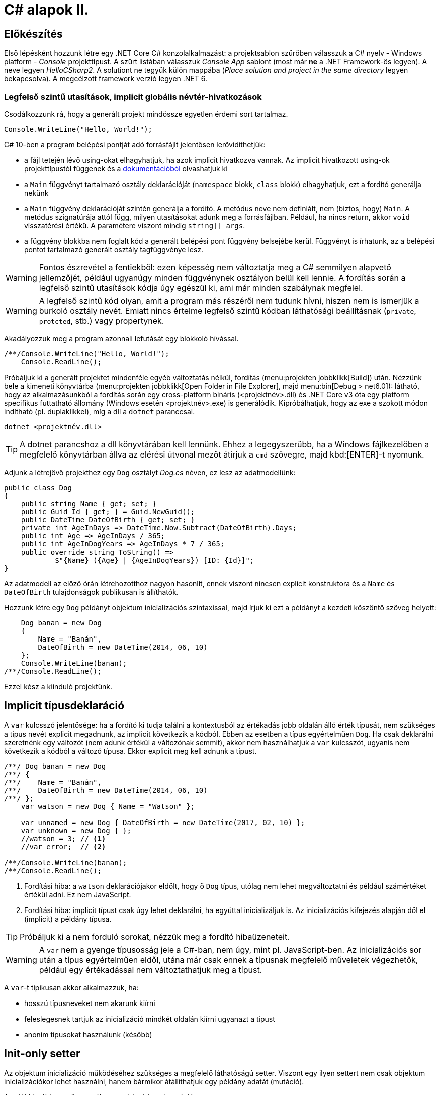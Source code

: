 [#csharp2]
= C# alapok II.

== Előkészítés

Első lépésként hozzunk létre egy .NET Core C# konzolalkalmazást: a projektsablon szűrőben válasszuk a C# nyelv - Windows platform - _Console_ projekttípust. A szűrt listában válasszuk _Console App_ sablont (most már *ne* a .NET Framework-ös legyen). A neve legyen _HelloCSharp2_. A solutiont ne tegyük külön mappába (_Place solution and project in the same directory_ legyen bekapcsolva). A megcélzott framework verzió legyen .NET 6.

=== Legfelső szintű utasítások, implicit globális névtér-hivatkozások

Csodálkozzunk rá, hogy a generált projekt mindössze egyetlen érdemi sort tartalmaz.

[source, csharp]
----
Console.WriteLine("Hello, World!");
----

C# 10-ben a program belépési pontját adó forrásfájlt jelentősen lerövidíthetjük:

- a fájl tetején lévő using-okat elhagyhatjuk, ha azok implicit hivatkozva vannak. Az implicit hivatkozott using-ok projekttípustól függenek és a https://docs.microsoft.com/en-us/dotnet/core/project-sdk/overview#implicit-using-directives[dokumentációból] olvashatjuk ki
- a `Main` függvényt tartalmazó osztály deklarációját (`namespace` blokk, `class` blokk) elhagyhatjuk, ezt a fordító generálja nekünk
- a `Main` függvény deklarációját szintén generálja a fordító. A metódus neve nem definiált, nem (biztos, hogy) `Main`. A metódus szignatúrája attól függ, milyen utasításokat adunk meg a forrásfájlban. Például, ha nincs return, akkor `void` visszatérési értékű. A paramétere viszont mindig `string[] args`.
- a függvény blokkba nem foglalt kód a generált belépési pont függvény belsejébe kerül. Függvényt is írhatunk, az a belépési pontot tartalmazó generált osztály tagfüggvénye lesz.

WARNING: Fontos észrevétel a fentiekből: ezen képesség nem változtatja meg a C# semmilyen alapvető jellemzőjét, például ugyanúgy minden függvénynek osztályon belül kell lennie. A fordítás során a legfelső szintű utasítások kódja úgy egészül ki, ami már minden szabálynak megfelel.

WARNING: A legfelső szintű kód olyan, amit a program más részéről nem tudunk hívni, hiszen nem is ismerjük  a burkoló osztály nevét. Emiatt nincs értelme legfelső szintű kódban láthatósági beállításnak (`private`, `protcted`, stb.) vagy propertynek.

Akadályozzuk meg a program azonnali lefutását egy blokkoló hívással.

[source, csharp]
----
/**/Console.WriteLine("Hello, World!");
    Console.ReadLine();
----

Próbáljuk ki a generált projektet mindenféle egyéb változtatás nélkül, fordítás (menu:projekten jobbklikk[Build]) után. Nézzünk bele a kimeneti könyvtárba (menu:projekten jobbklikk[Open Folder in File Explorer], majd menu:bin[Debug > net6.0]): látható, hogy az alkalmazásunkból a fordítás során egy cross-platform bináris (<projektnév>.dll) és .NET Core v3 óta egy platform specifikus futtatható állomány (Windows esetén <projektnév>.exe) is generálódik. Kipróbálhatjuk, hogy az exe a szokott módon indítható (pl. duplaklikkel), míg a dll a `dotnet` paranccsal. 

[source]
----
dotnet <projektnév.dll>
----

TIP:  A dotnet parancshoz a dll könyvtárában kell lennünk. Ehhez a legegyszerűbb, ha a Windows fájlkezelőben a megfelelő könyvtárban állva az elérési útvonal mezőt átírjuk a `cmd` szövegre, majd kbd:[ENTER]-t nyomunk.

Adjunk a létrejövő projekthez egy `Dog` osztályt _Dog.cs_ néven, ez lesz az adatmodellünk:

[source,csharp]
----
public class Dog
{
    public string Name { get; set; }
    public Guid Id { get; } = Guid.NewGuid();
    public DateTime DateOfBirth { get; set; }
    private int AgeInDays => DateTime.Now.Subtract(DateOfBirth).Days;
    public int Age => AgeInDays / 365;
    public int AgeInDogYears => AgeInDays * 7 / 365;
    public override string ToString() =>
            $"{Name} ({Age} | {AgeInDogYears}) [ID: {Id}]";
}
----

Az adatmodell az előző órán létrehozotthoz nagyon hasonlít, ennek viszont nincsen explicit konstruktora és a `Name` és `DateOfBirth` tulajdonságok publikusan is állíthatók.

Hozzunk létre egy `Dog` példányt objektum inicializációs szintaxissal, majd írjuk ki ezt a példányt a kezdeti köszöntő szöveg helyett:

[source,csharp]
----
    Dog banan = new Dog
    {
        Name = "Banán",
        DateOfBirth = new DateTime(2014, 06, 10)
    };
    Console.WriteLine(banan);
/**/Console.ReadLine();
----

Ezzel kész a kiinduló projektünk.

== Implicit típusdeklaráció

A `var` kulcsszó jelentősége: ha a fordító ki tudja találni a kontextusból az értékadás jobb oldalán álló érték típusát, nem szükséges a típus nevét explicit megadnunk, az implicit következik a kódból. Ebben az esetben a típus egyértelműen `Dog`. Ha csak deklarálni szeretnénk egy változót (nem adunk értékül a változónak semmit), akkor nem használhatjuk a `var` kulcsszót, ugyanis nem következik a kódból a változó típusa. Ekkor explicit meg kell adnunk a típust.

[source,csharp]
----
/**/ Dog banan = new Dog
/**/ {
/**/    Name = "Banán",
/**/    DateOfBirth = new DateTime(2014, 06, 10)
/**/ };
    var watson = new Dog { Name = "Watson" };

    var unnamed = new Dog { DateOfBirth = new DateTime(2017, 02, 10) };
    var unknown = new Dog { };
    //watson = 3; // <1>
    //var error;  // <2>

/**/Console.WriteLine(banan);
/**/Console.ReadLine();
----
<1> Fordítási hiba: a `watson` deklarációjakor eldőlt, hogy ő `Dog` típus, utólag nem lehet megváltoztatni és például számértéket értékül adni. Ez nem JavaScript.
<2> Fordítási hiba: implicit típust csak úgy lehet deklarálni, ha egyúttal inicializáljuk is. Az inicializációs kifejezés alapján dől el (implicit) a példány típusa.

TIP: Próbáljuk ki a nem forduló sorokat, nézzük meg a fordító hibaüzeneteit.

WARNING: A `var` nem a gyenge típusosság jele a C#-ban, nem úgy, mint pl. JavaScript-ben. Az inicializációs sor után a típus egyértelműen eldől, utána már csak ennek a típusnak megfelelő műveletek végezhetők, például egy értékadással nem változtathatjuk meg a típust.

A `var`-t tipikusan akkor alkalmazzuk, ha:

- hosszú típusneveket nem akarunk kiírni
- feleslegesnek tartjuk az inicializáció mindkét oldalán kiírni ugyanazt a típust
- anonim típusokat használunk (később)

== Init-only setter

Az objektum inicializáció működéséhez szükséges a megfelelő láthatóságú setter. Viszont egy ilyen settert nem csak objektum inicializációkor lehet használni, hanem bármikor átállíthatjuk egy példány adatát (mutáció). 

Az alábbi példa egy ilyen utólagos módosításra / mutációra.

[source,csharp]
----
/**/var watson = new Dog { Name = "Watson" };
watson.Name = "Sherlock";
----

Ez így hiba nélkül lefordul.

Kizárólag az inicializációra korlátozhatjuk a setter meghívását az init-only setterrel.

[source,csharp]
----
/**/public class Dog
/**/{
        public string Name { get; init; }
        //...
/**/}
----

Ezután az inicializációs sor továbbra is lefordul, de a névátírásos már nem. Ez utóbbi sort kommentezzük ki.

TIP: Init-only settert az osztály konstruktorából is meg lehet hívni - hiszen az is inicializáció. 

TIP: Init-only settert több okból kifolyólag is használhatunk, például a típus példányainak immutábilis kezelését akarjuk kikényszeríteni, vagy csak inicializációra akarjuk korlátozni a propertyk beállítását, de nem akarunk ehhez konstruktort írni.

== Indexer operátor, nameof operátor, index inicializáló

A collection initializer analógiájára jött létre az _index initializer_ nyelvi elem, ami a korábbihoz hasonlóan sorban hív meg egy operátort, hogy már inicializált objektumot kapjunk vissza. A különbség egyrészt a szintaxis, másrészt az ilyenkor meghívott metódus, ami az index operátor. 

TIP: Saját típusainkban lehetőségünk van definiálni és felüldefiniálni operátorokat, mint pl. +, -, indexelés, implicit cast, explicit cast, stb.

Tegyük fel, hogy egy kutyához bármilyen, üzleti logikában nem felhasznált információ kerülhet, amire általános struktúrát szeretnénk. Vegyünk fel a `Dog` osztályba egy `string-object` szótárat, amiben bármilyen további információt tárolhatunk! Ezen felül állítsuk be a `Dog` indexerét, hogy az a `Metadata` indexelését végezze:

[source,csharp]
----
/**/public class Dog
/**/{
        //...
        public Dictionary<string, object>  Metadata { get; } = new (); //<1>
    
        public object this[string key]
        {
            get { return Metadata[key]; }
            set { Metadata[key] = value; }
        }
/**/}
----
<1> A `new` operátor utáni konstruktorhívás sok esetben elhagyható, ha a bal oldal alapján amúgy is tudható a típus.

TIP: Az újabb projektsablonok sokkal kevesebb névtérdeklarációt (`using`) generálnak alapból. Ha kell vegyük fel a szükségeseket a fel nem oldott néven állva gyorsművelet (villanykörte) eszközzel (kbd:[CTRL+.])

Az objektum inicializáló és az index inicializáló vegyíthető, így az alábbi módon tudunk felvenni további tulajdonságokat a kutyákhoz a legfelső szintű kódba:

[source,csharp]
----
    var pimpedli = new Dog
    {
        Name = "Pimpedli",
        DateOfBirth = new DateTime(2006, 06, 10),
        ["Chip azonosító"] = "123125AJ"
    };
/**/ Console.WriteLine(banan);
----

Mivel indexelni általában kollekciókat szokás (tömb, lista, szótár), ezért ezekben az esetekben igen jó eszköz lehet az index inicializáló. Vegyünk fel egy új kutyaszótárt a kutyák kitenyésztése után:

[source,csharp]
----
var dogs = new Dictionary<string, Dog>
{
    ["banan"] = banan,
    ["watson"] = watson,
    ["unnamed"] = unnamed,
    ["unknown"] = unknown,
    ["pinmpedli"] = pimpedli
};

foreach (var dog in dogs)
    Console.WriteLine($"{dog.Key} - {dog.Value}");
----

Próbáljuk ki - minden név-kutya párt ki kell írnia a szótárból.

Elsőre jó ötletnek tűnhet kiváltani a szövegliterálokat a `Name` property használatával.

[source,csharp]
----
var dogs = new Dictionary<string, Dog>
{
    [banan.Name] = banan,
    [watson.Name] = watson,
    [unnamed.Name] = unnamed,
    [unknown.Name] = unknown,
    [pimpedli.Name] = pimpedli
};
//ArgumentNullException!
----

Ez azonban kivételt okoz, amikor a kutya neve nincs kitöltve, azaz `null` értékű. Esetünkben elég lenne az adott változó neve szövegként. Erre jó a `nameof` operátor.

[source,csharp]
----
var dogs = new Dictionary<string, Dog>
{
    [nameof(banan)] = banan,
    [nameof(watson)] = watson,
    [nameof(unnamed)] = unnamed,
    [nameof(unknown)] = unknown,
    [nameof(pimpedli)] = pimpedli
};
----

Ez a változat már nem fog kivételt okozni.

A `nameof` operátor sokfajta nyelvi elemet támogat, vissza tudja adni egy változó, egy típus, egy property vagy egy függvény nevét is.

A szótár feltöltését megírhatjuk kollekció inicializációval is. Ehhez kihasználjuk, hogy a szótár típus rendelkezik egy `Add` metódussal, amelyik egyszerűen egy kulcsot és egy hozzátartozó értéket vár:

[source,csharp]
----
var dogs = new Dictionary<string, Dog>
{
    { nameof(banan), banan},
    { nameof(watson), watson},
    { nameof(unnamed), unnamed},
    { nameof(unknown), unknown},
    { nameof(pimpedli), pimpedli}

};
----

== Using static

Ha egy osztály statikus tagjait vagy egy statikus osztályt szeretnénk használni, lehetőségünk van a `using static` kulcsszavakkal az osztályt bevonni a névfeloldási logikába. Ha a `Console` osztályt referáljuk ilyen módon, lehetőségünk van a rajta levő metódusok meghívására az aktuális kontextusunkban anélkül, hogy az osztály nevét kiírnánk:

[source,csharp]
----

/**/using System;
    using static System.Console;
    //..
/**/foreach (var dog in dogs)
        /*Console.*/WriteLine($"{dog.Key} - {dog.Value}");
    /*Console.*/WriteLine(banan);
    /*Console.*/ReadLine();
----

TIP:  Az általános névfeloldási szabály továbbra is él: ha egyértelműen feloldható a hivatkozás, akkor nem szükséges kitenni a megkülönböztető előtagot (itt: osztály), különben igen.

== Nullozható típusok

Természetesen a referenciatípusok mind olyan típusok, melyek vehetnek fel `null` értéket, viszont esetenként jó volna, ha a `null` értéket egyébként felvenni nem képes típusok is lehetének ilyen értékűek, ezzel pl. jelezvén, hogy egy érték be van-e állítva vagy sem. Pl. egy szám esetén a 0 egy konkrét, helyes érték lehet a domain modellünkben, a `null` viszont azt jelenthetné, hogy nem vett fel értéket.

Vizsgáljuk meg, hogy a konzolra történő kiíráskor miért lesz az aktuális év *Watson* kutya életkora! Valamelyik `Console.WriteLine` sorhoz vegyünk fel egy töréspontot (kbd:[F9]), majd debuggolás közben a *Locals* ablakban (debuggolás közben menu:Debug[Windows > Locals]) figyeljük meg az egyes példányok adatait. Watsont kinyitva láthatjuk, hogy a turpisság abból fakad, hogy a `DateOfBirth` adat típusa, a `DateTime` nem referenciatípus, és alapértelmezés szerinti értéket veszi fel, ami *0001. 01. 01. 00:00:00* - hiszen nem állítottunk be mást.

Ismeretlen születési dátumú, korú egyedek helyes tárolásához az `Age` tulajdonság típusát változtassuk `int?`-re! Az `int?` szintaktikai édesítőszere a `Nullable<int>`-nek, egy olyan struktúrának, ami egy `int` értéket tárol, és tárolja, hogy az be van-e állítva vagy sem. A `Nullable<int>` szignatúráit megmutathatjuk, hogyha a kurzort a típusra helyezve kbd:[F12]-t nyomunk.

Módosítsuk a `Dog` `Age` és `DateOfBirth` tulajdonságait is, hogy tudjuk, be vannak-e állítva az értékeik:

[source,csharp]
----
public class Dog
{
    //...

    public DateTime? DateOfBirth { get; set; }

    private int? AgeInDays => (-DateOfBirth?.Subtract(DateTime.Now))?.Days;

    public int? Age => AgeInDays / 365;

    public int? AgeInDogYears => AgeInDays * 7 / 365;

    //...
}
----

TIP: Örvendezzünk, hogy az alap aritmetikai operátorok pont úgy működnek, ahogy szeretnénk (`null` bemenetre `null` eredmény), nem kellett semmilyen trükk.

Az `AgeInDays` akkor ad vissza `null` értéket, ha a `DateOfBirth` maga is `null` volt. Tehát ha nincs megadva születési dátumunk, nem tudunk életkort sem számítani. Ennek kifejezésére használhatjuk a `?.` (Elvis, magyarban *Kozsó* - `null` conditional operator) operátort: a kiértékelendő érték jobb oldalát adja vissza, ha a bal oldal nem `null`, különben `null`-t. A kifejezést meg kellett változtatnunk, hogy a `DateOfBirth`-ből vonjuk ki a jelenlegi dátumot és ezt negáljuk, ugyanis a `null` vizsgálandó érték a bináris operátor bal oldalán kell, hogy elhelyezkedjen.

NOTE:  Az Elvis operátor nevének eredetére több magyarázatot is lehet találni, a források annyiban nagyrészt megegyeznek, hogy a kérdőjel tekeredő része az énekes jellegzetes bodorodó hajviseletére emlékeztet, a pontok pedig a szemeket jelölik, így végülis a ?. egy Elvis emotikonként fogható fel. Ezen logika mentén adódik a magyar megfelelő, a Kozsó operátor, hiszen a szem körül tekergőző legikonikusabb hajtincs a magyar zenei kultúrában https://hu.wikipedia.org/wiki/Kozso[Kozsó] nevéhez köthető.

Ha így futtatjuk az alkalmazást, az `AgeInDays` és a származtatott tulajdonságok értéke `null` (vagy kiírva üres) lesz, ha a születési dátum nincs megadva.

== Rekord típus

A rekord típusok speciális típusok, melyek

- egyenlőségvizsgálat során érték típusokra jellemző logikát követnek, azaz két példány akkor egyenlő, ha adataik egyenlőek
- könnyen immutábilissá tehetők, könnyen kezelhetők immutábilis típusként

A `Dog` típus ezzel szemben jelenleg:

- nem immutábilis, hiszen a születési dátum bármikor módosítható (sima setter)
- egyenlőségvizsgálat során a normál referencia szerinti összehasonlítást követ

Az automatikusan generálódó egyedi azonosítót iktassuk ki a `Dog` osztályból, hogy az adat alapú összehasonlítást könnyebben tesztelhessük.

[source,csharp]
----
public Guid Id { get; } = Guid/*.NewGuid()*/.Empty;
----

Vegyünk fel egy logikailag megegyező példányt.

[source,csharp]
----
/**/var watson = new Dog { Name = "Watson" };
    var watson2 = new Dog { Name = watson.Name };
----

Ismét álljunk meg debug során valamelyik `WriteLine` soron. A *Locals* ablakban nézzük meg, hogy a két példány minden adata megegyezik. A *Watch* ablakban (debuggolás közben menu:Debug[Windows > Watch > Watch 1]) értékeljük ki a `watson == watson2` kifejezést. Láthatjuk, hogy ez az egyenlőségvizsgálat hamist ad, ami technikailag helyes, mert két különböző memóriaterületről van szó, a referenciák nem ugyanoda mutatnak a memóriában. Sok esetben azonban nem ezt szeretnénk, hanem például a dupla rögzítés elkerülésére az adatok alapján történő összehasonlítást, ami érték típusoknál van. Referencia típusoknál klasszikusan ezt a `GetHashCode`, `Equals` függvények felüldefiniálásával értük el (vagy az `IComparable<T>`, `IComparer<T>` interfészre épülő logikákkal). Egy újabb lehetőség a rekord típus használata.

=== Pozíció alapú megadás

Vegyünk fel a `Dog` típus adatainak megfelelő rekord típust, mindössze egy kifejezésként. A `Dog` típus alá:

[source,csharp]
----
public record class DogRec(
    Guid Id,
    string Name,
    DateTime? DateOfBirth=null, 
    Dictionary<string, object> Metadata=null
);
----

NOTE: A `record class` jelölőből a `class` elhagyható.

Ez az ún. pozíció alapú megadási forma, ami a leginkább rövidített megadási formája a rekord típusnak. Ebből a rövid formából, mindenfajta extra kód írása nélkül a fordító számos dolgot generál:

- a zárójelen belüli felsorolásból konstruktort és dekonstruktort
- a zárójelen belüli felsorolás alapján propertyket `get` és `init` tagfüggvényekkel
- alapértelmezett logikát az érték szerinti összehasonlításhoz
- klónozó és másoló konstruktor logikákat
- alapértelmezett formázott kiírást, szöveges reprezentációt (`ToString` implementációt)

Így egy könnyen kezelhető, immutábilis, az összehasonlításokban érték típusként viselkedő adatosztályunk lesz.

WARNING: Az `Id`-nek nem tudjuk beállítani ebben a formában az alapértelmezett `Guid.Empty` értéket vagy a `Metadata`-nak az új példányt, mert az egyenlőségjeles kifejezésekből  alapértelmezett konstruktorparaméter-értékek lesznek, amik csak statikus, fordítási időben kiértékelhető kifejezések lehetnek.

Vegyünk fel a többi Watson példány mellé két újabbat, de itt már az új rekord típusunkat használjuk.

[source,csharp]
----
var watson3 = new DogRec(Guid.Empty, "Watson");
var watson4 = new DogRec(Guid.Empty, "Watson");
----

A fentebbi *Watch* ablakos módszerrel ellenőrizzük a `watson3 == watson4` kifejezés értékét. Ez már igaz érték lesz az adatmező alapú összehasonlítási logika miatt.

Próbáljuk ki ugyanezt a kiértékelést az alábbi változattal:

[source,csharp]
----
/**/var watson3 = new DogRec(Guid.Empty, "Watson");
/**/var watson4 = new DogRec(Guid.Empty, "Watson" 
                    /*új paraméter ->*/, DateTime.Now.AddYears(-1));    
----

Ez hamis értéket ad, az egyenlőségnek minden mezőre teljesülnie kell, nem csak a mindkettőben kitöltöttekre.

A `DogRec` típus alapvetően immutábilis, a példányainak alapadatai inicializálás után nem módosíthatók. Próbáljuk felülírni a nevet.

[source,csharp]
----
/**/var watson3 = new DogRec(Guid.Empty, "Watson");
/**/var watson4 = new DogRec(Guid.Empty, "Watson" , DateTime.Now.AddYears(-1));    
    watson4.Name = watson3.Name + "_2"; //<= nem fordul
----

Nem fog lefordulni, mert minden property init-only típusú. A sor jobboldala egyébként lefordulna, tehát a lekérdezés (getter hívás) működne.

Ha immutábilis típusokkal dolgozunk, akkor mutáció helyett új példányt hozunk létre megváltoztatott adatokkal. Alapvetően ezt az OO nyelvekben másoló konstruktorral oldjuk meg. A rekord típusnál ennél is továbbmenve másoló kifejezést használhatunk.

[source,csharp]
----
/**/var watson4 = new DogRec(Guid.Empty, "Watson", DateTime.Now.AddYears(-1));
    var watson5 = watson4 with { Name = "Sherlock" };
    WriteLine(watson4);
    WriteLine(watson5);
----

Futtatáskor a konzolban gyönyörködjünk a rekord típusok alapértelmezetten is olvasható szöveges kiírására.

A másoló kifejezésben a `with` operátor előtt megadjuk melyik példányt klónoznánk, majd az *inicializáció részeként* milyen értékeket állítanánk át, ehhez az objektum inicializációs szintaxist használhatjuk. Fontos eszünkbe vésni, hogy a másolás eredményeként új példány jön létre, új memóriaterület foglalódik le. Gondoljunk erre akkor, amikor egy ciklusban használjuk ezt a módszert sok egymást követő módosításra.

NOTE: Mire jó a rekord típus, az immutabilitás? Az immutábilis típussokkal való hatékony és eredményes munka másfajta, az imperatív nyelvekhez szokott fejlesztők számára szokatlan módszereket kíván. Vannak területek, ahol ez a befektetés megtérül, ilyen például a többszálú környezet. A legtöbb szálkezeléssel kapcsolatos probléma ugyanis a szálak által közösen használt adatstruktúrák mutációjára vezethető vissza (ún. _race condition_, versenyhelyzet). Nincs mutáció - nincs probléma. (_No mutation - no cry_)

=== Kitérő: a szótár visszavág

A rekord típus által biztosított kellemes tulajdonságok csak akkor érvényesek, ha nem keverjük hagyományos referencia típusokkal.

A szokásos módszerrel ellenőrizzük le, hogy a `watson5 == watson6` kifejezés igaz-e. Igen, hiszen minden kitöltött adatuk egyezik.

[source,csharp]
----
/**/var watson4 = new DogRec(Guid.Empty, "Watson", DateTime.Now.AddYears(-1));
/**/var watson5 = watson4 with { Name = "Sherlock" };
    var watson6 = watson4 with { Name = "Sherlock" };
/**/WriteLine(watson4);
/**/WriteLine(watson5);
    WriteLine(watson6);
----

Vigyünk be egy ártatlan inicializációt a `Metadata` propertyre.

[source,csharp]
----
/**/var watson4 = new DogRec(Guid.Empty, "Watson", DateTime.Now.AddYears(-1));
/**/var watson5 = watson4 with { Name = "Sherlock"
                                , Metadata = new Dictionary<string, object>() };
/**/var watson6 = watson4 with { Name = "Sherlock"
                                , Metadata= new Dictionary<string, object>() };
/**/WriteLine(watson4);
/**/WriteLine(watson5);
/**/WriteLine(watson6);
----

Ezzel eléggé illogikus módon hamisra változik a `watson5 == watson6` kifejezés. Az oka az, hogy a `Metadata` szótár egy klasszikus referencia típus, az összehasonlításnál a klasszikus memóriacím-összehasonlítás történik, viszont az a két új szótár példány esetében eltérő lesz. A formázott szöveges kiírásba is belerondít a szótár, mert ott is a szótár típus alapértelmezett szöveges reprezentációja jut érvényre, ami a típus neve.

Klónozzunk tovább, aztán próbáljunk mutációt végrehajtani a `Metadata` szótáron.

[source,csharp]
----
/**/var watson6 = watson4 with { Name = "Sherlock"
/**/                               , Metadata = new Dictionary<string, object>() };
var watson7 = watson6 with { Name = "Watson" };
watson7.Metadata.Add("Chip azonosító", "12345QQ");
/**/WriteLine(watson4);
----

Ez lefordul, pedig ez mutáció. A *Locals* ablakban figyeljük meg a `watson6` és `watson7` szótárait: *mindkettőbe* bekerült a chip azonosító. Ez az ún. _shallow copy_ jelenség, amikor nem a szótár memóriaterülete klónozódik, csak a rá mutató referencia, ami azt eredményezi, hogy a két példánynak közös szótára lesz.

Összességében az adatstruktúránkban megjelenő klasszikus referencia típus elrontja:

- az immutabilitást
- az érték szerinti összehasonlítást
- a formázott szöveges megjelenést
- a klónozást

TIP: Immutábilis környezetben törekedjünk arra, hogy a *teljes* adatstruktúránk támogassa az immutábilis kezelést.

=== Normál megadás

Ha nincs szükségünk a kikényszerített immutabilitásra, akkor használhatjuk a rekord normál megadását. Fogjuk az `Dog` osztályt, másoljuk le a kódját, adjunk neki más nevet és `class` helyett `record` jelölőt. A `Dog` osztály fölé:

[source,csharp]
----
public record DogRecExt
{
    public string Name { get; init; }
    public Guid Id { get; } = Guid.Empty;
    public DateTime? DateOfBirth { get; set; }
    public Dictionary<string, object> Metadata { get; } = new();

    private int? AgeInDays => (-DateOfBirth?.Subtract(DateTime.Now))?.Days;
    public int? Age => AgeInDays / 365;
    public int? AgeInDogYears => AgeInDays * 7 / 365;

    public object this[string key]
    {
        get { return Metadata[key]; }
        set { Metadata[key] = value; }
    }
}
----

NOTE: A `ToString` implementációját elhagytuk az előző szakaszban említettek miatt.

A legfelső szintű kódba:

[source,csharp]
----
/**/WriteLine(watson6);
    var watson8 = new DogRecExt { Name = "Watson" };
    watson8.DateOfBirth = DateTime.Now.AddYears(-15);
    var watson9 = watson8 with { };
    WriteLine(watson8);
    WriteLine(watson9);
----

Ellenőrizzük le a rekord tulajdonságokat:

- A konzol kimeneten a formázást, továbbá a mutáció működését, azaz a `watson8` születési dátuma a beállított lesz. Ez nem csoda, hiszen a property deklarációban engedtük a mutációt.
- A konzol kimeneten megfigyelt példányadatokon a klónozó kifejezés működését. Semmi különös, ugyanúgy működik, mint a tömör formánál.
- A *Watch* ablakban `watson8 == watson9` egyenlőséget. Ez igaz, mert minden adattagjuk egyezik.

TIP: A rekordoknak további válfajai vannak, ugyanis struktúra is lehet rekord, ilyenkor a `record struct` kulcsszó párt használjuk a típus deklarációjánál. Sőt, a `readonly record struct` egy immutábilis `record struct`. Ezen válfajok nyilván különbözőképpen viselkednek, mely viselkedéseket itt most nem részletezünk, de a https://docs.microsoft.com/en-us/dotnet/csharp/language-reference/builtin-types/record[dokumentációban] megtalálhatók.
